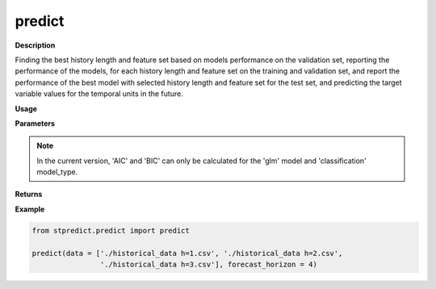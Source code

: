predict
=======

**Description**

Finding the best history length and feature set based on models performance on the validation set, reporting the performance of the models, for each history length and feature set on the training and validation set, and report the performance of the best model with selected history length and feature set for the test set, and predicting the target variable values for the temporal units in the future.

**Usage**

.. py:function:: predict.predict(data, forecast_horizon,  feature_sets = {'covariate':'mRMR'}, forced_covariates = [], models = ['knn'],  mixed_models = ['knn'], model_type = 'regression', test_type = 'whole-as-one', splitting_type = 'training-validation',  instance_testing_size = 0.2, instance_validation_size = 0.3, instance_random_partitioning = False, fold_total_number = 5, feature_scaler = None, target_scaler = None, performance_benchmark = 'MAPE',  performance_measure = ['MAPE'], performance_mode = 'normal', scenario = ‘current’, validation_performance_report = True, testing_performance_report = True, save_predictions = True, save_ranked_features = True, plot_predictions = False, verbose = 0)

**Parameters**

.. csv-table::   
   :header-rows: 1
   :widths: 1 , 3, 15
   :file: predict.predict_in.csv

.. Note:: In the current version, 'AIC' and 'BIC' can only be calculated for the 'glm' model and 'classification' model_type.

**Returns** 

.. csv-table::   
   :header-rows: 1
   :widths: 1 , 3, 15
   :file: predict.predict_out.csv

**Example** 

.. code-block:: python

   from stpredict.predict import predict
   
   predict(data = ['./historical_data h=1.csv', './historical_data h=2.csv',
                   './historical_data h=3.csv'], forecast_horizon = 4)

